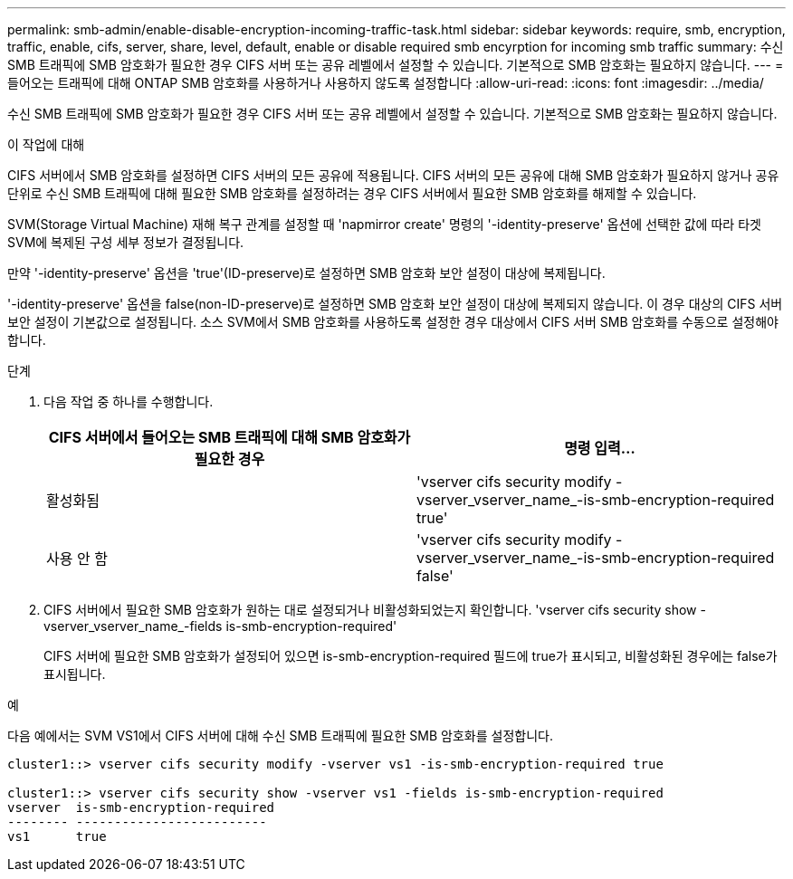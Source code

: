 ---
permalink: smb-admin/enable-disable-encryption-incoming-traffic-task.html 
sidebar: sidebar 
keywords: require, smb, encryption, traffic, enable, cifs, server, share, level, default, enable or disable required smb encyrption for incoming smb traffic 
summary: 수신 SMB 트래픽에 SMB 암호화가 필요한 경우 CIFS 서버 또는 공유 레벨에서 설정할 수 있습니다. 기본적으로 SMB 암호화는 필요하지 않습니다. 
---
= 들어오는 트래픽에 대해 ONTAP SMB 암호화를 사용하거나 사용하지 않도록 설정합니다
:allow-uri-read: 
:icons: font
:imagesdir: ../media/


[role="lead"]
수신 SMB 트래픽에 SMB 암호화가 필요한 경우 CIFS 서버 또는 공유 레벨에서 설정할 수 있습니다. 기본적으로 SMB 암호화는 필요하지 않습니다.

.이 작업에 대해
CIFS 서버에서 SMB 암호화를 설정하면 CIFS 서버의 모든 공유에 적용됩니다. CIFS 서버의 모든 공유에 대해 SMB 암호화가 필요하지 않거나 공유 단위로 수신 SMB 트래픽에 대해 필요한 SMB 암호화를 설정하려는 경우 CIFS 서버에서 필요한 SMB 암호화를 해제할 수 있습니다.

SVM(Storage Virtual Machine) 재해 복구 관계를 설정할 때 'napmirror create' 명령의 '-identity-preserve' 옵션에 선택한 값에 따라 타겟 SVM에 복제된 구성 세부 정보가 결정됩니다.

만약 '-identity-preserve' 옵션을 'true'(ID-preserve)로 설정하면 SMB 암호화 보안 설정이 대상에 복제됩니다.

'-identity-preserve' 옵션을 false(non-ID-preserve)로 설정하면 SMB 암호화 보안 설정이 대상에 복제되지 않습니다. 이 경우 대상의 CIFS 서버 보안 설정이 기본값으로 설정됩니다. 소스 SVM에서 SMB 암호화를 사용하도록 설정한 경우 대상에서 CIFS 서버 SMB 암호화를 수동으로 설정해야 합니다.

.단계
. 다음 작업 중 하나를 수행합니다.
+
|===
| CIFS 서버에서 들어오는 SMB 트래픽에 대해 SMB 암호화가 필요한 경우 | 명령 입력... 


 a| 
활성화됨
 a| 
'vserver cifs security modify -vserver_vserver_name_-is-smb-encryption-required true'



 a| 
사용 안 함
 a| 
'vserver cifs security modify -vserver_vserver_name_-is-smb-encryption-required false'

|===
. CIFS 서버에서 필요한 SMB 암호화가 원하는 대로 설정되거나 비활성화되었는지 확인합니다. 'vserver cifs security show -vserver_vserver_name_-fields is-smb-encryption-required'
+
CIFS 서버에 필요한 SMB 암호화가 설정되어 있으면 is-smb-encryption-required 필드에 true가 표시되고, 비활성화된 경우에는 false가 표시됩니다.



.예
다음 예에서는 SVM VS1에서 CIFS 서버에 대해 수신 SMB 트래픽에 필요한 SMB 암호화를 설정합니다.

[listing]
----
cluster1::> vserver cifs security modify -vserver vs1 -is-smb-encryption-required true

cluster1::> vserver cifs security show -vserver vs1 -fields is-smb-encryption-required
vserver  is-smb-encryption-required
-------- -------------------------
vs1      true
----